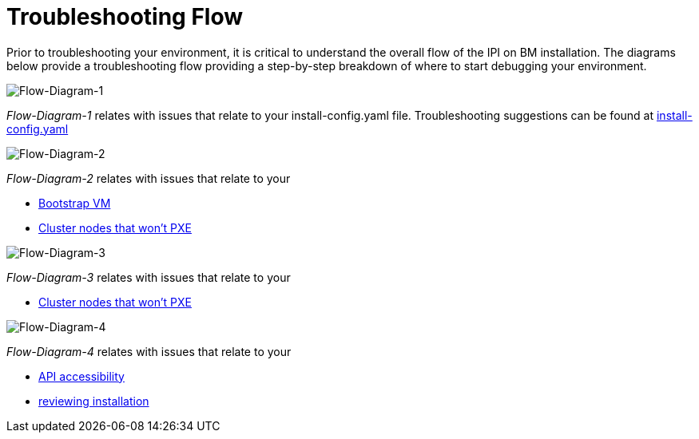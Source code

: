 [id="ipi-install-troubleshooting-flow"]

= Troubleshooting Flow

Prior to troubleshooting your environment, it is critical to understand
the overall flow of the IPI on BM installation. The diagrams below
provide a troubleshooting flow providing a step-by-step breakdown of 
where to start debugging your environment.

image:flow1.png[Flow-Diagram-1]

_Flow-Diagram-1_ relates with issues that relate to your
install-config.yaml file. Troubleshooting suggestions
can be found at <<install_config,install-config.yaml>>

image:flow2.png[Flow-Diagram-2]

_Flow-Diagram-2_ relates with issues that relate to your

* <<bootstrap_vm_issues,Bootstrap VM>>
* <<cluster_nodes_wont_pxe,Cluster nodes that won't PXE>>

image:flow3.png[Flow-Diagram-3]

_Flow-Diagram-3_ relates with issues that relate to your

* <<cluster_nodes_wont_pxe,Cluster nodes that won't PXE>>

image:flow4.png[Flow-Diagram-4]

_Flow-Diagram-4_ relates with issues that relate to your

* <<api, API accessibility>>
* <<review_install, reviewing installation>>
